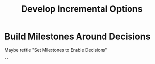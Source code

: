 :PROPERTIES:
:ID:       03D1870C-E583-4D5C-9589-5E0799793D48
:END:
#+title: Develop Incremental Options
#+filetags: :Chapter:
* Build Milestones Around Decisions
Maybe retitle "Set Milestones to Enable Decisions"

""
